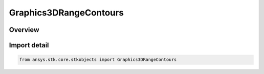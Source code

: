 Graphics3DRangeContours
=======================

.. py:class:: ansys.stk.core.stkobjects.Graphics3DRangeContours

   Bases: :py:class:`~ansys.stk.core.stkobjects.IGraphics3DRangeContours`

   Class defining 3D Graphics range contours: circles comprised of points at a given distance from an object and at the same altitude as that object.

.. py:currentmodule:: Graphics3DRangeContours

Overview
--------


Import detail
-------------

.. code-block:: python

    from ansys.stk.core.stkobjects import Graphics3DRangeContours



